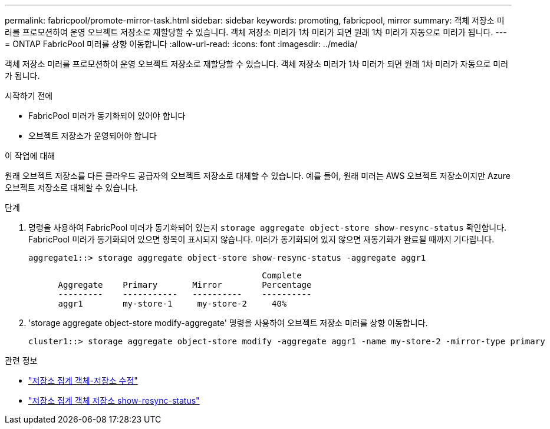 ---
permalink: fabricpool/promote-mirror-task.html 
sidebar: sidebar 
keywords: promoting, fabricpool, mirror 
summary: 객체 저장소 미러를 프로모션하여 운영 오브젝트 저장소로 재할당할 수 있습니다. 객체 저장소 미러가 1차 미러가 되면 원래 1차 미러가 자동으로 미러가 됩니다. 
---
= ONTAP FabricPool 미러를 상향 이동합니다
:allow-uri-read: 
:icons: font
:imagesdir: ../media/


[role="lead"]
객체 저장소 미러를 프로모션하여 운영 오브젝트 저장소로 재할당할 수 있습니다. 객체 저장소 미러가 1차 미러가 되면 원래 1차 미러가 자동으로 미러가 됩니다.

.시작하기 전에
* FabricPool 미러가 동기화되어 있어야 합니다
* 오브젝트 저장소가 운영되어야 합니다


.이 작업에 대해
원래 오브젝트 저장소를 다른 클라우드 공급자의 오브젝트 저장소로 대체할 수 있습니다. 예를 들어, 원래 미러는 AWS 오브젝트 저장소이지만 Azure 오브젝트 저장소로 대체할 수 있습니다.

.단계
. 명령을 사용하여 FabricPool 미러가 동기화되어 있는지 `storage aggregate object-store show-resync-status` 확인합니다. FabricPool 미러가 동기화되어 있으면 항목이 표시되지 않습니다. 미러가 동기화되어 있지 않으면 재동기화가 완료될 때까지 기다립니다.
+
[listing]
----
aggregate1::> storage aggregate object-store show-resync-status -aggregate aggr1
----
+
[listing]
----
                                               Complete
      Aggregate    Primary       Mirror        Percentage
      ---------    -----------   ----------    ----------
      aggr1        my-store-1     my-store-2     40%
----
. 'storage aggregate object-store modify-aggregate' 명령을 사용하여 오브젝트 저장소 미러를 상향 이동합니다.
+
[listing]
----
cluster1::> storage aggregate object-store modify -aggregate aggr1 -name my-store-2 -mirror-type primary
----


.관련 정보
* link:https://docs.netapp.com/us-en/ontap-cli/storage-aggregate-object-store-modify.html["저장소 집계 객체-저장소 수정"^]
* link:https://docs.netapp.com/us-en/ontap-cli/storage-aggregate-object-store-show-resync-status.html["저장소 집계 객체 저장소 show-resync-status"^]

